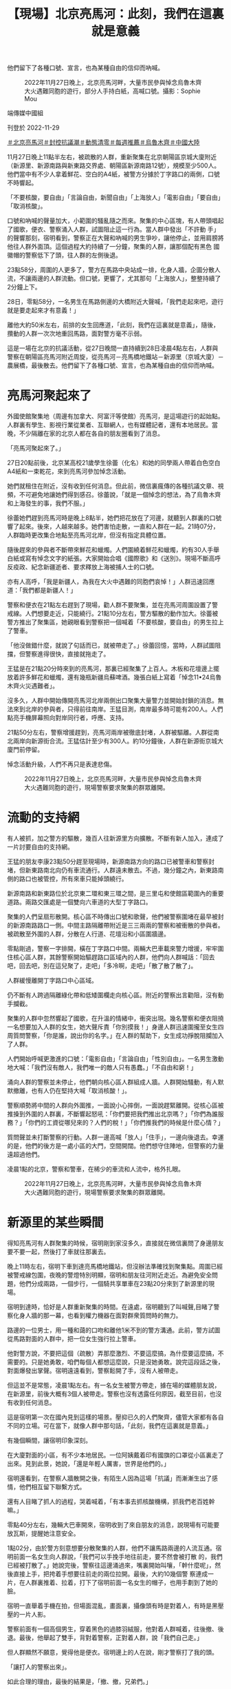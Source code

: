 #+title: 【現場】北京亮馬河：此刻，我們在這裏就是意義
#+options: \n:t num:nil author:nil

他們留下了各種口號、宣言，也為某種自由的信仰而吶喊。

#+caption: 2022年11月27日晚上，北京亮馬河畔，大量市民參與悼念烏魯木齊大火遇難同胞的遊行，部分人手持白紙，高喊口號。攝影：Sophie Mou
[[file:20221129-mainland-beijing-zero-covid-protests/81734e5a8ed3458ab5c6368d510a36a8.jpg]]

端傳媒中國組

刊登於 2022-11-29

[[https://theinitium.com/tags/_3558][＃北京亮馬河]][[https://theinitium.com/tags/_3553][＃封控抗議潮]][[https://theinitium.com/tags/_2738][＃動態清零]][[https://theinitium.com/tags/_1602][＃每週推薦]][[https://theinitium.com/tags/_81][＃烏魯木齊]][[https://theinitium.com/tags/_611][＃中國大陸]]

11月27日晚上11點半左右，被疏散的人群，重新聚集在北京朝陽區京城大廈附近（新源里、新源南路與新東路交界處、朝陽區新源南路12號），規模至少500人。他們當中有不少人拿着鮮花、空白的A4紙，被警方分據於丁字路口的兩側，口號不時響起。

「不要核酸，要自由」「言論自由，新聞自由」「上海放人」「電影自由」「要自由」「取消核酸」。

口號和吶喊的聲量加大，小範圍的騷亂隨之而來。聚集的中心區塊，有人帶頭唱起了國歌，便衣、警察涌入人群，試圖阻止這一行為。當人群中發出「不許動 手」的聲響那刻，宿明看到，警察正在大聲和吶喊的男生爭吵，讓他停止，並用肩膀將他往人群外面頂。這個過程大約持續了一分鐘，聚集的人群，讓那個配有黑色 國徽帽的警察低下了頭，往人群的左側後退。

23點58分，周圍的人更多了，警方在馬路中央站成一排，化身人牆，企圖分散人流，不讓兩邊的人群流動。但口號，更響了，尤其那句「上海放人」，整整持續了2分鐘上下。

28日，零點58分，一名男生在馬路側邊的大橋附近大聲喊，「我們走起來吧，遊行就是要走起來才有意義！」

離他大約50米左右，前排的女生回應道，「此刻，我們在這裏就是意義」，隨後，攢動的人群一次次地重回馬路，面對警方毫不示弱。

這是一場在北京的抗議活動，從27日晚間一直持續到28日凌晨4點左右，人群與警察在朝陽區亮馬河附近周旋，從亮馬河－亮馬橋地鐵站－新源里（京城大廈）－農展橋，最後散去。他們留下了各種口號、宣言，也為某種自由的信仰而吶喊。

* 亮馬河聚起來了
:PROPERTIES:
:CUSTOM_ID: 亮馬河聚起來了
:END:
外國使館聚集地（周邊有加拿大、阿富汗等使館）亮馬河，是這場遊行的起始點。人群裏有學生、影視行業從業者、互聯網人，也有媒體記者，還有本地居民。當晚，不少隔離在家的北京人都在各自的朋友圈看到了消息。

「亮馬河聚起來了。」

27日20點前後，北京某高校21歲學生徐蕾（化名）和她的同學兩人帶着白色空白A4紙和一束乾花，來到亮馬河參加悼念活動。

她們就租住在附近，沒有收到任何消息。但此前，微信裏瘋傳的各種抗議文章、視頻，不可避免地讓她們得到感召。徐蕾說，「就是一個悼念的想法，為了烏魯木齊和上海發生的事，我們不服。」

徐蕾她們趕到亮馬河時是晚上8點半，她們把花放在了河邊，就聽到人群裏的口號響了起來。後來，人越來越多。她們害怕走散，一直和人群在一起。21時07分，人群臨時更改集合地點至亮馬河北岸，但沒有指定具體位置。

隨後趕來的參與者不斷帶來鮮花和蠟燭。人們圍繞着鮮花和蠟燭，約有30人手舉白紙或寫有悼念文字的紙張。大家開始合唱《國際歌》和《送別》。現場不斷高呼反疫政、紀念新疆逝者、要求釋放上海被捕人士的口號。

亦有人高呼，「我是新疆人，為我在大火中遇難的同胞們哀悼！」人群迅速回應道：「我們都是新疆人！」

警察和便衣在21點左右趕到了現場，勸人群不要聚集，並在亮馬河周圍設置了警戒線。人們想要走近，只能繞行。21點10分左右，警方驅散的動作加大。徐蕾被警方推出了聚集區，她親眼看到警察把一個喊着「不要核酸，要自由」的男生拉上了警車。

「他沒做錯什麼，就說了句話而已，就被帶走了。」徐蕾回憶，當時，人群試圖阻擋，但警察進得很快，直接就拖走了。

王猛是在21點20分時來到的亮馬河，那裏已經聚集了上百人。木板和花壇邊上擺放着許多鮮花和蠟燭，還有幾瓶新疆烏蘇啤酒。幾張白紙上寫着「悼念11•24烏魯木齊火災遇難者」。

沒多久，人群中開始傳開亮馬河北岸兩側出口聚集大量警力並開始封鎖的消息。無法來到北岸的參與者，只得前往南岸。王猛目測，南岸最多時可能有200人。人們點亮手機屏幕照向對岸同行者，呼應、支持。

21點50分左右，警察增援趕到，亮馬河兩岸被徹底封堵，人群被驅離。人群從南北兩岸向新源街合流。王猛估計至少有300人。約10分鐘後，人群在新源街京城大廈門前停留。

悼念活動升級，人們不再只是表達悲傷。

#+caption: 2022年11月27日晚上，北京亮馬河畔，大量市民參與悼念烏魯木齊大火遇難同胞的遊行，現場警察要求聚集的群眾離開。
[[file:20221129-mainland-beijing-zero-covid-protests/eb2048e9932d4c8d9ef953a24520cc24.jpg]]


* 流動的支持網
:PROPERTIES:
:CUSTOM_ID: 流動的支持網
:END:
有人被抓，加之警方的驅散，幾百人往新源里方向擴散。不斷有新人加入，連成了一片討要自由的支持網。

王猛的朋友李康23點50分趕至現場時，新源南路方向的路口已被警車和警察封堵，但新東路南北向仍有車流通行。人群遠未散去。不過，幾分鐘之內，新東路南側的路口也被管控，所有來車只能掉頭繞行。

新源南路和新東路位於北京東二環和東三環之間，是三里屯和使館區範圍內的重要道路。兩路交匯處是一個雙向六車道的大型丁字路口。

聚集的人們呈扇形散開。核心區不時傳出口號和歌聲，他們被警察圍堵在最早被封的新源南路路口一側。中間主路隔離帶附近是三三兩兩的警察和被衝散的參與者。被疏散至外圍的人群，分散在人行道、花壇沿和小區圍牆邊。

零點剛過，警察一字排開，橫在丁字路口中間。兩輛大巴車載來警力增援，牢牢圍住核心區人群，其餘警察開始驅趕路口區域內的人群，他們向人群喊話：「回去吧，回去吧，別在這兒聚了，走吧」「多冷啊，走吧」「散了散了散了」。

人群緩慢離開丁字路口中心區域。

仍不斷有人跨過隔離綠化帶和低矮圍欄走向核心區。附近的警察出言勸阻，沒有動手攔截。

聚集的人群中忽然響起了國歌，在升溫的情緒中，衝突出現。幾名警察和便衣阻撓一名想要加入人群的女生，她大聲斥責「你別摸我！」身邊人群迅速圍攏至女生四周質問警察，「你是誰，說出你的名字。」在人群的幫助下，女生成功掙脫阻攔加入了人群。

人們開始呼喊更激進的口號：「電影自由」「言論自由」「性別自由」。一名男生激動地大喊：「我們沒有敵人，我們唯一的敵人只有愚蠢。」「不自由和窮！」

涌向人群的警察並未停止，他們朝向核心區人群組成人牆。人群開始騷動，有人默默撤離，也有人仍在堅持大喊「取消核酸！」。

警察順勢將中間的人群向外圍推，一面說小心摔倒，一面說趕緊離開。從核心區被推搡到外圍的人群裏，不斷響起怒吼：「你們要把我們推出北京嗎？」「你們為誰服務？」「你們的工資從哪兒來的？人們的稅！」「你們推我們的時候是什麼心情？」

質問聲並未打斷警察的行動。人群一邊高喊「放人」「住手」，一邊向後退去。幸運的是，他們的後方是一處小區的大門，空間開闊。他們想守住陣地，但警察的力量遠超過他們。

凌晨1點的北京，警察和警車，在稀少的車流和人流中，格外扎眼。

#+caption: 2022年11月27日晚上，北京亮馬河畔，大量市民參與悼念烏魯木齊大火遇難同胞的遊行，現場警察要求聚集的群眾離開。
[[file:20221129-mainland-beijing-zero-covid-protests/e74e2877b48d4806bf81759218f99fbe.jpg]]


* 新源里的某些瞬間
:PROPERTIES:
:CUSTOM_ID: 新源里的某些瞬間
:END:
得知亮馬河有人群聚集的時候，宿明剛到家沒多久，直接就在微信裏問了身邊朋友要不要一起，然後打了車就往那裏去。

晚上11時左右，宿明下車到達亮馬橋地鐵站，但沒辦法準確找到聚集點。周圍已經被警戒線包圍，夜晚的警燈特別明顯，宿明和朋友往河附近走近。為避免安全問題，他們分成兩路，一個步行，一個騎共享單車在23點20分來到了新源里的現場。

宿明到達時，恰好是人群重新聚集的時間。在遠處，宿明聽到了叫喊聲,目睹了警察化身人牆的那一幕，也看到權力機器在面對群衆質問時的無力。

路邊的一位男士，用一種和藹的口吻和離他1米不到的警方溝通。此前，警方試圖從馬路對面的人群中，把一位女生強行拉上警車。

他對警方說，不要把這個（疏散）弄那麼激烈、不要這麼搞，為什麼要這麼搞，不需要的。只是她勇敢，咱們每個人都想這麼說，只是沒她勇敢。說完這段話之後，對面爆發出掌聲。宿明遠遠看到，警察鬆開了手，沒有人被帶走。

但這並不是常態，凌晨1點左右。有一名女生被警方帶走，據在場的媒體朋友說，在新源里，前後大概有3個人被帶走。警察也沒有透露任何原因，截至目前，也沒有收到任何消息。

這是宿明第一次在國內見到這樣的場景。壓抑已久的人們聚齊，儘管大家都有各自不同的立場。可在當下，就像人群中那句話，「此刻，我們在這裏就是意義。」

有幾個瞬間，讓宿明印象深刻。

在大廈對面的小區，有不少本地居民。一位阿姨戴着印有國旗的口罩從小區裏走了出來。見到此景，她說，「還是年輕人厲害，世界是他們的。」

宿明還看到，在警察人牆散開之後，有陌生人因為這場「抗議」而漸漸生出了感情，他們相互留下聯繫方式。

還有人目睹了抓人的過程，哭着喊着，「有本事去抓核酸機構，抓我們老百姓幹嘛。」

零點40分左右，幾輛大巴車開來，宿明收到了來自朋友的消息，說現場有可能要放瓦斯，提醒她注意安全。

1點02分，由於警方刻意想要分散聚集的人群，他們不讓馬路兩邊的人流互通。宿明前面一名女生向人群說，「我們可以手挽手地往前走，要不然會被打散 的，我們已經被打散了。」她說完後，警察往這邊涌過來，嘴裏開始叫嚷，「幹什麼呢」，然後直接上手，把挎着手想要往前走的兩位拉開。最後，大約10幾個警 察連成一片，在人群裏推着、拉着，打下了宿明前面一名女生的帽子，也用手劃到了她的臉。

宿明一直舉着手機在拍，但場面混亂，畫面裏，攝像頭有時是對着人，有時是黑壓壓的一片人影。

警察前面有一個高個男生，穿着黑色的過膝羽絨服，他對着人群喊着，往後撤、後退。最後，他舉起了雙手，背對着警察，正對着人群，說「我們自己走。」

但人群顯然不願意，覺得他是便衣。宿明邊上的人在說，剛才警察打了我的頭。

「讓打人的警察出來」。

如此合理的理由，最後的結果是，「撤、撤，兄弟們。」

1點11分，「放人」的聲音不斷稀稀落落地傳出，越來越弱。看到這樣的場景，宿明蹲在地上，點了好幾根菸，很難受。1點40左右，新源里周邊的人散開。宿明和朋友收到消息，人群在農展橋附近又聚了起來。他們趕了過去。

#+caption: 2022年11月27日晚上，北京亮馬河畔，大量市民參與悼念烏魯木齊大火遇難同胞，現場有燭光燃點。
[[file:20221129-mainland-beijing-zero-covid-protests/bc7092c878134dce9b55cd8fc090890e.jpg]]


* 周旋、散場
:PROPERTIES:
:CUSTOM_ID: 周旋散場
:END:
1點52分。宿明來到農展橋下，人群正被警方從橋上橋下往邊上驅散。很多對情侶，他們手牽着手，向宿明走來。橋上的人很零散，大約10幾個人，他們想要下來，但害怕橋下的警察。更多的人在橋下，大概100多人，被警方困在裏面。

農展橋下，是一條隧道。路過的車，停了下來，有的將油門焊死，發出猛烈的排氣聲，還有的鳴笛不止，直到警察上前，他們才離開。

這裏的人群散得很快，凌晨2點半，農展橋周邊只剩維持秩序的警察。人群回到了亮馬橋地鐵站B口附近，但沒停留多久，又遭到了警方的驅趕。

此時，已經離開丁字路口的李康一行，決定再回原來的集會點去看看，去河的另一側集會點見見很久沒見的朋友。但十字路口兩側停靠的四五輛警車截斷了去路。

路過的兩名女生停下來和李康聊天，聊天之間，其中一名女生扯了扯口罩，她說：「今天來就是為了不戴這個，要不是為了擋臉誰還戴。」雖然警車就在他們兩米之外，但年輕人完全不在意。車上躺着的警察也是，他們昏昏欲睡。

又走過來幾名年輕人，他們看上去有點沮喪，其中一名女生說：「我們才這麼點人，警察人太多了。」

和他們道別後，李康和朋友們還是決定試試。這時已經是凌晨兩點，他們向丁字路口方向走了七八百米後，遇到了警方的封鎖線。他們謊稱車停在路的另一側。意想不到的是，五六名警察中，一名老警察沒多盤問就讓他們通過了。

從丁字路口走到亮馬河河邊已經是凌晨兩點半，李康、王猛還有朋友們在黑暗中沿河而行，主路燈火通明。出現人影時，大家都有點緊張，走近後發現不是警察，彼此都鬆了口氣。

穿過使館區來到亮馬橋時，李康看到，這裏也已經散場。


* 尾聲
:PROPERTIES:
:CUSTOM_ID: 尾聲
:END:
北京再次回歸平靜。載李康來到現場的網約車司機告訴他：「這是我最近見到人最多的一次。」

李康、王猛不再避諱身邊的警察，站在橋旁敘舊。一排警察中有人走過來好言勸說：「都兩點了，別在這兒說了唄，該回家睡覺了。」

宿明見到的最後一幕，是在附近的街道上。人群邊走邊喊，不斷重複：「要自由」。

凌晨3點48分，宿明和朋友找到了一家還開着的7-11便利店，買了兩瓶水。結完賬，準備出去的時候，一名戴眼鏡的女生走了進來，她臉上有些汗，氣息也喘着，說，「我手機沒電了，這裏有充電寶嗎？我想買瓶水。」

店員搖頭，女孩離開了。

宿明看了眼朋友，拿起了剛付完錢的維他檸檬茶給她送了過去。宿明感覺，看到了他/她們，就像看到了未來的希望。

宿明想記住今夜，涌動的人群、空白或填字的A4紙，還有地上的蠟燭和花，那些所有的瞬間，是從吶喊中衝出的希望。

新的轉機和閃閃的星斗，正在綴滿沒有遮攔的天空，看那，那是未來人們凝視的眼睛------北島《回答》

*應受訪者要求，均為化名*

[[file:20221129-mainland-beijing-zero-covid-protests/e04995a6c6d34b94911387b5e5646c04.jpg]]

2017年7月，端傳媒啟動了對深度內容付費的會員機制。但本文因關乎重大公共利益，我們特別設置全文免費閱讀，歡迎你轉發、參與討論，也期待你[[https://theinitium.com/subscription/offers/][付費支持我們]]，瀏覽更多深度內容。

[[https://theinitium.com/tags/_3558][＃北京亮馬河]][[https://theinitium.com/tags/_3553][＃封控抗議潮]][[https://theinitium.com/tags/_2738][＃動態清零]][[https://theinitium.com/tags/_1602][＃每週推薦]][[https://theinitium.com/tags/_81][＃烏魯木齊]][[https://theinitium.com/tags/_611][＃中國大陸]]

本刊載內容版權為端傳媒或相關單位所有，未經[[mailto:editor@theinitium.com][端傳媒編輯部]]授權，請勿轉載或複製，否則即為侵權。
